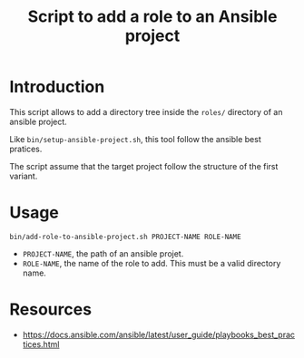 #+TITLE: Script to add a role to an Ansible project
* Introduction
  :PROPERTIES:
  :ID:       55eca7a4-fcac-4fa4-bc39-1078cf87661f
  :END:
  This script allows to add a directory tree inside the =roles/=
  directory of an ansible project.

  Like =bin/setup-ansible-project.sh=, this tool follow the ansible
  best pratices.

  The script assume that the target project follow the structure of
  the first variant.
* Usage
  :PROPERTIES:
  :ID:       51350357-ed3b-42e0-9572-05c7c8c8e385
  :END:
  #+begin_example
    bin/add-role-to-ansible-project.sh PROJECT-NAME ROLE-NAME
  #+end_example
  - =PROJECT-NAME=, the path of an ansible projet.
  - =ROLE-NAME=, the name of the role to add. This must be a valid
    directory name.
* Resources
  :PROPERTIES:
  :ID:       a7d9896f-ba54-4f88-a6a1-953c9dc98be2
  :END:
- [[https://docs.ansible.com/ansible/latest/user_guide/playbooks_best_practices.html]]
